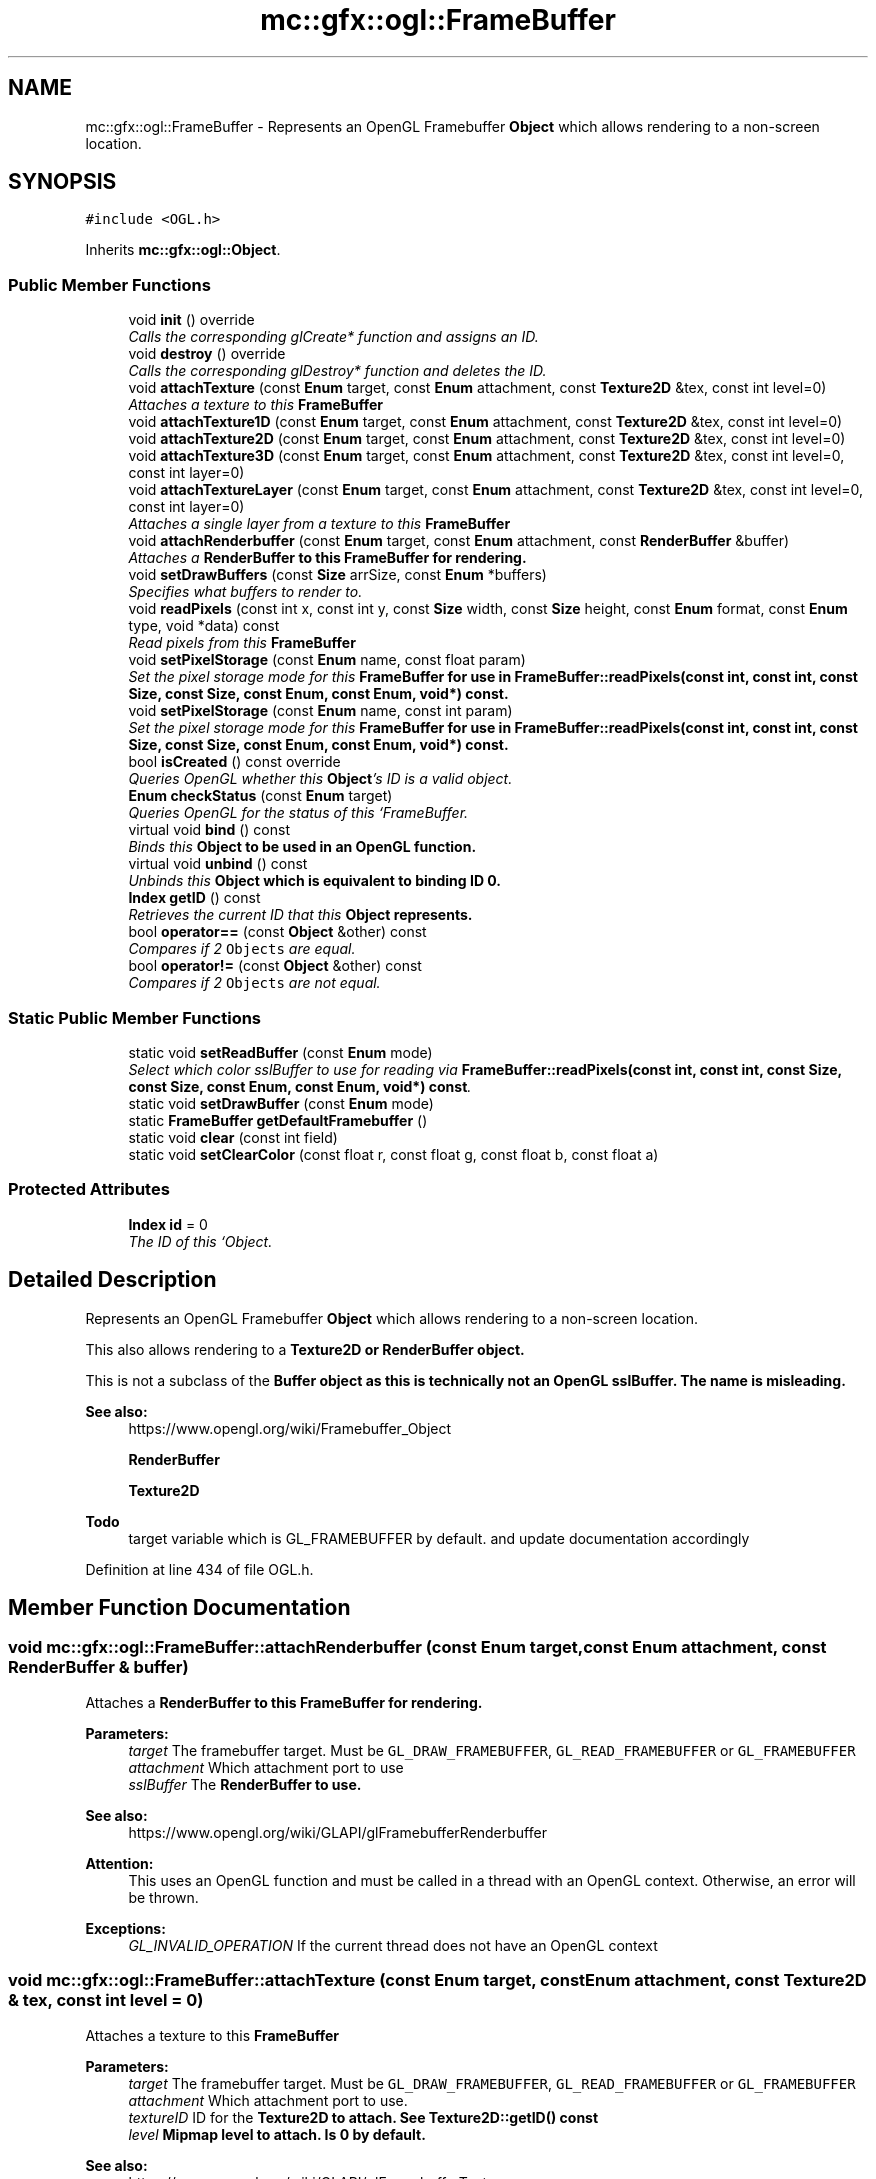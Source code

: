 .TH "mc::gfx::ogl::FrameBuffer" 3 "Sat Apr 8 2017" "Version Alpha" "MACE" \" -*- nroff -*-
.ad l
.nh
.SH NAME
mc::gfx::ogl::FrameBuffer \- Represents an OpenGL Framebuffer \fBObject\fP which allows rendering to a non-screen location\&.  

.SH SYNOPSIS
.br
.PP
.PP
\fC#include <OGL\&.h>\fP
.PP
Inherits \fBmc::gfx::ogl::Object\fP\&.
.SS "Public Member Functions"

.in +1c
.ti -1c
.RI "void \fBinit\fP () override"
.br
.RI "\fICalls the corresponding glCreate* function and assigns an ID\&. \fP"
.ti -1c
.RI "void \fBdestroy\fP () override"
.br
.RI "\fICalls the corresponding glDestroy* function and deletes the ID\&. \fP"
.ti -1c
.RI "void \fBattachTexture\fP (const \fBEnum\fP target, const \fBEnum\fP attachment, const \fBTexture2D\fP &tex, const int level=0)"
.br
.RI "\fIAttaches a texture to this \fC\fBFrameBuffer\fP\fP \fP"
.ti -1c
.RI "void \fBattachTexture1D\fP (const \fBEnum\fP target, const \fBEnum\fP attachment, const \fBTexture2D\fP &tex, const int level=0)"
.br
.ti -1c
.RI "void \fBattachTexture2D\fP (const \fBEnum\fP target, const \fBEnum\fP attachment, const \fBTexture2D\fP &tex, const int level=0)"
.br
.ti -1c
.RI "void \fBattachTexture3D\fP (const \fBEnum\fP target, const \fBEnum\fP attachment, const \fBTexture2D\fP &tex, const int level=0, const int layer=0)"
.br
.ti -1c
.RI "void \fBattachTextureLayer\fP (const \fBEnum\fP target, const \fBEnum\fP attachment, const \fBTexture2D\fP &tex, const int level=0, const int layer=0)"
.br
.RI "\fIAttaches a single layer from a texture to this \fC\fBFrameBuffer\fP\fP \fP"
.ti -1c
.RI "void \fBattachRenderbuffer\fP (const \fBEnum\fP target, const \fBEnum\fP attachment, const \fBRenderBuffer\fP &buffer)"
.br
.RI "\fIAttaches a \fC\fBRenderBuffer\fP\fP to this \fC\fBFrameBuffer\fP\fP for rendering\&. \fP"
.ti -1c
.RI "void \fBsetDrawBuffers\fP (const \fBSize\fP arrSize, const \fBEnum\fP *buffers)"
.br
.RI "\fISpecifies what buffers to render to\&. \fP"
.ti -1c
.RI "void \fBreadPixels\fP (const int x, const int y, const \fBSize\fP width, const \fBSize\fP height, const \fBEnum\fP format, const \fBEnum\fP type, void *data) const "
.br
.RI "\fIRead pixels from this \fC\fBFrameBuffer\fP\fP \fP"
.ti -1c
.RI "void \fBsetPixelStorage\fP (const \fBEnum\fP name, const float param)"
.br
.RI "\fISet the pixel storage mode for this \fC\fBFrameBuffer\fP\fP for use in \fBFrameBuffer::readPixels(const int, const int, const Size, const Size, const Enum, const Enum, void*) const\fP\&. \fP"
.ti -1c
.RI "void \fBsetPixelStorage\fP (const \fBEnum\fP name, const int param)"
.br
.RI "\fISet the pixel storage mode for this \fC\fBFrameBuffer\fP\fP for use in \fBFrameBuffer::readPixels(const int, const int, const Size, const Size, const Enum, const Enum, void*) const\fP\&. \fP"
.ti -1c
.RI "bool \fBisCreated\fP () const  override"
.br
.RI "\fIQueries OpenGL whether this \fBObject\fP's ID is a valid object\&. \fP"
.ti -1c
.RI "\fBEnum\fP \fBcheckStatus\fP (const \fBEnum\fP target)"
.br
.RI "\fIQueries OpenGL for the status of this `FrameBuffer\&. \fP"
.ti -1c
.RI "virtual void \fBbind\fP () const "
.br
.RI "\fIBinds this \fC\fBObject\fP\fP to be used in an OpenGL function\&. \fP"
.ti -1c
.RI "virtual void \fBunbind\fP () const "
.br
.RI "\fIUnbinds this \fC\fBObject\fP\fP which is equivalent to binding ID 0\&. \fP"
.ti -1c
.RI "\fBIndex\fP \fBgetID\fP () const "
.br
.RI "\fIRetrieves the current ID that this \fC\fBObject\fP\fP represents\&. \fP"
.ti -1c
.RI "bool \fBoperator==\fP (const \fBObject\fP &other) const "
.br
.RI "\fICompares if 2 \fCObjects\fP are equal\&. \fP"
.ti -1c
.RI "bool \fBoperator!=\fP (const \fBObject\fP &other) const "
.br
.RI "\fICompares if 2 \fCObjects\fP are not equal\&. \fP"
.in -1c
.SS "Static Public Member Functions"

.in +1c
.ti -1c
.RI "static void \fBsetReadBuffer\fP (const \fBEnum\fP mode)"
.br
.RI "\fISelect which color sslBuffer to use for reading via \fBFrameBuffer::readPixels(const int, const int, const Size, const Size, const Enum, const Enum, void*) const\fP\&. \fP"
.ti -1c
.RI "static void \fBsetDrawBuffer\fP (const \fBEnum\fP mode)"
.br
.ti -1c
.RI "static \fBFrameBuffer\fP \fBgetDefaultFramebuffer\fP ()"
.br
.ti -1c
.RI "static void \fBclear\fP (const int field)"
.br
.ti -1c
.RI "static void \fBsetClearColor\fP (const float r, const float g, const float b, const float a)"
.br
.in -1c
.SS "Protected Attributes"

.in +1c
.ti -1c
.RI "\fBIndex\fP \fBid\fP = 0"
.br
.RI "\fIThe ID of this `Object\&. \fP"
.in -1c
.SH "Detailed Description"
.PP 
Represents an OpenGL Framebuffer \fBObject\fP which allows rendering to a non-screen location\&. 

This also allows rendering to a \fC\fBTexture2D\fP\fP or \fC\fBRenderBuffer\fP\fP object\&. 
.PP
This is not a subclass of the \fC\fBBuffer\fP\fP object as this is technically not an OpenGL sslBuffer\&. The name is misleading\&.
.PP
\fBSee also:\fP
.RS 4
https://www.opengl.org/wiki/Framebuffer_Object 
.PP
\fBRenderBuffer\fP 
.PP
\fBTexture2D\fP 
.RE
.PP
\fBTodo\fP
.RS 4
target variable which is GL_FRAMEBUFFER by default\&. and update documentation accordingly 
.RE
.PP

.PP
Definition at line 434 of file OGL\&.h\&.
.SH "Member Function Documentation"
.PP 
.SS "void mc::gfx::ogl::FrameBuffer::attachRenderbuffer (const \fBEnum\fP target, const \fBEnum\fP attachment, const \fBRenderBuffer\fP & buffer)"

.PP
Attaches a \fC\fBRenderBuffer\fP\fP to this \fC\fBFrameBuffer\fP\fP for rendering\&. 
.PP
\fBParameters:\fP
.RS 4
\fItarget\fP The framebuffer target\&. Must be \fCGL_DRAW_FRAMEBUFFER\fP, \fCGL_READ_FRAMEBUFFER\fP or \fCGL_FRAMEBUFFER\fP 
.br
\fIattachment\fP Which attachment port to use 
.br
\fIsslBuffer\fP The \fC\fBRenderBuffer\fP\fP to use\&. 
.RE
.PP
\fBSee also:\fP
.RS 4
https://www.opengl.org/wiki/GLAPI/glFramebufferRenderbuffer 
.RE
.PP
\fBAttention:\fP
.RS 4
This uses an OpenGL function and must be called in a thread with an OpenGL context\&. Otherwise, an error will be thrown\&. 
.RE
.PP
\fBExceptions:\fP
.RS 4
\fIGL_INVALID_OPERATION\fP If the current thread does not have an OpenGL context 
.RE
.PP

.SS "void mc::gfx::ogl::FrameBuffer::attachTexture (const \fBEnum\fP target, const \fBEnum\fP attachment, const \fBTexture2D\fP & tex, const int level = \fC0\fP)"

.PP
Attaches a texture to this \fC\fBFrameBuffer\fP\fP 
.PP
\fBParameters:\fP
.RS 4
\fItarget\fP The framebuffer target\&. Must be \fCGL_DRAW_FRAMEBUFFER\fP, \fCGL_READ_FRAMEBUFFER\fP or \fCGL_FRAMEBUFFER\fP 
.br
\fIattachment\fP Which attachment port to use\&. 
.br
\fItextureID\fP ID for the \fC\fBTexture2D\fP\fP to attach\&. See \fBTexture2D::getID() const\fP 
.br
\fIlevel\fP Mipmap level to attach\&. Is 0 by default\&. 
.RE
.PP
\fBSee also:\fP
.RS 4
https://www.opengl.org/wiki/GLAPI/glFramebufferTexture 
.PP
\fBsetDrawBuffers(const Size, const Enum*)\fP 
.RE
.PP
\fBAttention:\fP
.RS 4
This uses an OpenGL function and must be called in a thread with an OpenGL context\&. Otherwise, an error will be thrown\&. 
.RE
.PP
\fBExceptions:\fP
.RS 4
\fIGL_INVALID_OPERATION\fP If the current thread does not have an OpenGL context 
.RE
.PP

.SS "void mc::gfx::ogl::FrameBuffer::attachTexture1D (const \fBEnum\fP target, const \fBEnum\fP attachment, const \fBTexture2D\fP & tex, const int level = \fC0\fP)"

.PP

.PP
\fBParameters:\fP
.RS 4
\fItexTarget\fP Target for the texture\&. If it is a cubemap, it must have a special target as specified in the OpenGL wiki link\&. 
.RE
.PP

.SS "void mc::gfx::ogl::FrameBuffer::attachTexture2D (const \fBEnum\fP target, const \fBEnum\fP attachment, const \fBTexture2D\fP & tex, const int level = \fC0\fP)"

.PP

.SS "void mc::gfx::ogl::FrameBuffer::attachTexture3D (const \fBEnum\fP target, const \fBEnum\fP attachment, const \fBTexture2D\fP & tex, const int level = \fC0\fP, const int layer = \fC0\fP)"

.PP

.PP
\fBParameters:\fP
.RS 4
\fIlayer\fP Which layer of the 3-dimensional image to use\&. It is 0 by default\&. 
.RE
.PP

.SS "void mc::gfx::ogl::FrameBuffer::attachTextureLayer (const \fBEnum\fP target, const \fBEnum\fP attachment, const \fBTexture2D\fP & tex, const int level = \fC0\fP, const int layer = \fC0\fP)"

.PP
Attaches a single layer from a texture to this \fC\fBFrameBuffer\fP\fP 
.PP
\fBParameters:\fP
.RS 4
\fItarget\fP The framebuffer target\&. Must be \fCGL_DRAW_FRAMEBUFFER\fP, \fCGL_READ_FRAMEBUFFER\fP or \fCGL_FRAMEBUFFER\fP 
.br
\fIattachment\fP Which attachment port to use\&. 
.br
\fItexture\fP ID for the \fC\fBTexture2D\fP\fP to attach\&. See \fBTexture2D::getID() const\fP 
.br
\fIlevel\fP Mipmap level to attach\&. Is 0 by default\&. 
.br
\fIlayer\fP Which layer of the texture to use\&. It is 0 by default\&. 
.RE
.PP
\fBSee also:\fP
.RS 4
https://www.opengl.org/wiki/GLAPI/glFramebufferTextureLayer 
.RE
.PP
\fBAttention:\fP
.RS 4
This uses an OpenGL function and must be called in a thread with an OpenGL context\&. Otherwise, an error will be thrown\&. 
.RE
.PP
\fBExceptions:\fP
.RS 4
\fIGL_INVALID_OPERATION\fP If the current thread does not have an OpenGL context 
.RE
.PP

.SS "virtual void mc::gfx::ogl::Object::bind () const\fC [virtual]\fP, \fC [inherited]\fP"

.PP
Binds this \fC\fBObject\fP\fP to be used in an OpenGL function\&. 
.PP
\fBAttention:\fP
.RS 4
This uses an OpenGL function and must be called in a thread with an OpenGL context\&. Otherwise, an error will be thrown\&. 
.RE
.PP
\fBExceptions:\fP
.RS 4
\fIGL_INVALID_OPERATION\fP If the current thread does not have an OpenGL context 
.RE
.PP
\fBSee also:\fP
.RS 4
\fBObject::unbind() const\fP 
.RE
.PP
\fBExceptions:\fP
.RS 4
\fIGL_INVALID_OPERATION\fP If this \fC\fBObject\fP\fP has not been created yet 
.RE
.PP

.PP
Reimplemented in \fBmc::gfx::ogl::Texture2D\fP\&.
.SS "\fBEnum\fP mc::gfx::ogl::FrameBuffer::checkStatus (const \fBEnum\fP target)"

.PP
Queries OpenGL for the status of this `FrameBuffer\&. \fCCan be used to detect whether this\fPFrameBuffer` encountered an error during creation\&. 
.PP
\fBParameters:\fP
.RS 4
\fItarget\fP The framebuffer target\&. Must be \fCGL_DRAW_FRAMEBUFFER\fP, \fCGL_READ_FRAMEBUFFER\fP or \fCGL_FRAMEBUFFER\fP 
.RE
.PP
\fBReturns:\fP
.RS 4
The \fC\fBFrameBuffer\fP\fP status\&. The full list of enums is described in the OpenGL specification\&. 
.RE
.PP
\fBSee also:\fP
.RS 4
https://www.opengl.org/wiki/GLAPI/glCheckFramebufferStatus 
.RE
.PP
\fBAttention:\fP
.RS 4
This uses an OpenGL function and must be called in a thread with an OpenGL context\&. Otherwise, an error will be thrown\&. 
.RE
.PP
\fBExceptions:\fP
.RS 4
\fIGL_INVALID_OPERATION\fP If the current thread does not have an OpenGL context 
.RE
.PP

.SS "static void mc::gfx::ogl::FrameBuffer::clear (const int field)\fC [static]\fP"

.PP
\fBAttention:\fP
.RS 4
This uses an OpenGL function and must be called in a thread with an OpenGL context\&. Otherwise, an error will be thrown\&. 
.RE
.PP
\fBExceptions:\fP
.RS 4
\fIGL_INVALID_OPERATION\fP If the current thread does not have an OpenGL context 
.RE
.PP

.SS "void mc::gfx::ogl::FrameBuffer::destroy ()\fC [override]\fP, \fC [virtual]\fP"

.PP
Calls the corresponding glDestroy* function and deletes the ID\&. 
.PP
\fBAttention:\fP
.RS 4
This uses an OpenGL function and must be called in a thread with an OpenGL context\&. Otherwise, an error will be thrown\&. 
.RE
.PP
\fBExceptions:\fP
.RS 4
\fIGL_INVALID_OPERATION\fP If the current thread does not have an OpenGL context 
.RE
.PP
\fBSee also:\fP
.RS 4
\fBObject::init()\fP 
.PP
\fBObject::bind() const\fP 
.PP
\fBObject::unbind\fP const 
.PP
\fBObject::isCreated() const\fP 
.RE
.PP
\fBExceptions:\fP
.RS 4
\fIGL_INVALID_OPERATION\fP If this \fC\fBObject\fP\fP has not been created yet (\fBObject::init()\fP has not been called) 
.RE
.PP

.PP
Implements \fBmc::gfx::ogl::Object\fP\&.
.SS "static \fBFrameBuffer\fP mc::gfx::ogl::FrameBuffer::getDefaultFramebuffer ()\fC [static]\fP"

.SS "\fBIndex\fP mc::gfx::ogl::Object::getID () const\fC [inherited]\fP"

.PP
Retrieves the current ID that this \fC\fBObject\fP\fP represents\&. The ID is an unsigned number that acts like a pointer to OpenGL memory\&. It is assigned when \fBObject::init()\fP is called\&. 
.PP
If it is 0, the \fC\fBObject\fP\fP is considered uncreated\&. 
.PP
When using \fBObject::bind() const \fPit will bind to this ID\&. \fBObject::unbind() const \fPwill bind to ID 0, which is the equivelant of a null pointer\&. 
.PP
\fBReturns:\fP
.RS 4
The ID represented by this \fC\fBObject\fP\fP 
.RE
.PP

.SS "void mc::gfx::ogl::FrameBuffer::init ()\fC [override]\fP, \fC [virtual]\fP"

.PP
Calls the corresponding glCreate* function and assigns an ID\&. 
.PP
\fBAttention:\fP
.RS 4
This uses an OpenGL function and must be called in a thread with an OpenGL context\&. Otherwise, an error will be thrown\&. 
.RE
.PP
\fBExceptions:\fP
.RS 4
\fIGL_INVALID_OPERATION\fP If the current thread does not have an OpenGL context 
.RE
.PP
\fBSee also:\fP
.RS 4
\fBObject::destroy()\fP 
.PP
\fBObject::bind() const\fP 
.PP
\fBObject::unbind\fP const 
.PP
\fBObject::isCreated() const\fP 
.RE
.PP

.PP
Implements \fBmc::gfx::ogl::Object\fP\&.
.SS "bool mc::gfx::ogl::FrameBuffer::isCreated () const\fC [override]\fP, \fC [virtual]\fP"

.PP
Queries OpenGL whether this \fBObject\fP's ID is a valid object\&. 
.PP
\fBReturns:\fP
.RS 4
Whether this \fC\fBObject\fP\fP represents memory 
.RE
.PP
\fBSee also:\fP
.RS 4
\fBObject::bind() const\fP 
.PP
\fBObject::init()\fP 
.RE
.PP
\fBAttention:\fP
.RS 4
This uses an OpenGL function and must be called in a thread with an OpenGL context\&. Otherwise, an error will be thrown\&. 
.RE
.PP
\fBExceptions:\fP
.RS 4
\fIGL_INVALID_OPERATION\fP If the current thread does not have an OpenGL context 
.RE
.PP

.PP
Implements \fBmc::gfx::ogl::Object\fP\&.
.SS "bool mc::gfx::ogl::Object::operator!= (const \fBObject\fP & other) const\fC [inherited]\fP"

.PP
Compares if 2 \fCObjects\fP are not equal\&. 
.PP
\fBSee also:\fP
.RS 4
\fBObject::getID() const\fP 
.PP
\fBObject::operator==(const Object&) const\fP 
.RE
.PP
\fBReturns:\fP
.RS 4
Whether \fCthis\fP and \fCother\fP are different 
.RE
.PP
\fBParameters:\fP
.RS 4
\fIother\fP What to compare with 
.RE
.PP

.SS "bool mc::gfx::ogl::Object::operator== (const \fBObject\fP & other) const\fC [inherited]\fP"

.PP
Compares if 2 \fCObjects\fP are equal\&. 
.PP
\fBSee also:\fP
.RS 4
\fBObject::getID() const\fP 
.PP
\fBObject::operator!=(const Object&) const\fP 
.RE
.PP
\fBReturns:\fP
.RS 4
Whether \fCthis\fP and \fCother\fP are the same 
.RE
.PP
\fBParameters:\fP
.RS 4
\fIother\fP What to compare with 
.RE
.PP

.SS "void mc::gfx::ogl::FrameBuffer::readPixels (const int x, const int y, const \fBSize\fP width, const \fBSize\fP height, const \fBEnum\fP format, const \fBEnum\fP type, void * data) const"

.PP
Read pixels from this \fC\fBFrameBuffer\fP\fP 
.PP
\fBParameters:\fP
.RS 4
\fIx\fP The x-coordinate of the lower-left pixel block you want to read\&. The origin is the lower left corner of the framebuffer 
.br
\fIy\fP The y-coordinate of the lower-left pixel block you want to read\&. The origin is the lower left corner of the framebuffer 
.br
\fIwidth\fP The width of the pixel block you want to read\&. A width and height of 1 means a single pixel 
.br
\fIheight\fP The height of the pixel block you want to read\&. A width and height of 1 means a single pixel 
.br
\fIformat\fP The format of the pixel data\&. Must be one of GL_STENCIL_INDEX, GL_DEPTH_COMPONENT, GL_DEPTH_STENCIL, GL_RED, GL_GREEN, GL_BLUE, GL_RGB, GL_BGR, GL_RGBA, and GL_BGRA\&. 
.br
\fItype\fP The type of the pixel data 
.br
\fIdata\fP Pointer to where you want the data to be written to\&. 
.RE
.PP
\fBSee also:\fP
.RS 4
https://www.opengl.org/sdk/docs/man/html/glReadPixels.xhtml 
.PP
\fBFrameBuffer::setPixelStorage(const Enum, const float)\fP 
.PP
\fBFrameBuffer::setReadBuffer(const Enum)\fP; 
.RE
.PP
\fBAttention:\fP
.RS 4
This uses an OpenGL function and must be called in a thread with an OpenGL context\&. Otherwise, an error will be thrown\&. 
.RE
.PP
\fBExceptions:\fP
.RS 4
\fIGL_INVALID_OPERATION\fP If the current thread does not have an OpenGL context 
.RE
.PP

.SS "static void mc::gfx::ogl::FrameBuffer::setClearColor (const float r, const float g, const float b, const float a)\fC [static]\fP"

.PP
\fBAttention:\fP
.RS 4
This uses an OpenGL function and must be called in a thread with an OpenGL context\&. Otherwise, an error will be thrown\&. 
.RE
.PP
\fBExceptions:\fP
.RS 4
\fIGL_INVALID_OPERATION\fP If the current thread does not have an OpenGL context 
.RE
.PP

.SS "static void mc::gfx::ogl::FrameBuffer::setDrawBuffer (const \fBEnum\fP mode)\fC [static]\fP"

.PP
\fBAttention:\fP
.RS 4
This uses an OpenGL function and must be called in a thread with an OpenGL context\&. Otherwise, an error will be thrown\&. 
.RE
.PP
\fBExceptions:\fP
.RS 4
\fIGL_INVALID_OPERATION\fP If the current thread does not have an OpenGL context 
.RE
.PP

.SS "void mc::gfx::ogl::FrameBuffer::setDrawBuffers (const \fBSize\fP arrSize, const \fBEnum\fP * buffers)"

.PP
Specifies what buffers to render to\&. Takes in an array of attachments\&. A \fC\fBRenderBuffer\fP\fP or \fC\fBTexture2D\fP\fP can be attached to act as a draw sslBuffer\&. 
.PP
\fBParameters:\fP
.RS 4
\fIarrSize\fP Size of the array of render buffers 
.br
\fIbuffers\fP Pointer to the first element of the array 
.RE
.PP
\fBSee also:\fP
.RS 4
https://www.opengl.org/wiki/GLAPI/glDrawBuffers 
.PP
FrameBuffer::attachTexture(const Enum, const Enum, const Enum, const unsigned int) 
.PP
FrameBuffer::attachTexture1D(const Enum, const Enum, const Enum, const unsigned int, const int) 
.PP
FrameBuffer::attachTexture2D(const Enum, const Enum, const Enum, const unsigned int, const int) 
.PP
FrameBuffer::attachTexture2D(const Enum, const Enum, const Enum, const unsigned int, const int, const int) 
.PP
FrameBuffer::attachTextureLayer(const Enum, const Enum, const unsigned int, const int) 
.PP
\fBFrameBuffer::attachRenderbuffer(const Enum, const Enum, const RenderBuffer&)\fP 
.RE
.PP
\fBAttention:\fP
.RS 4
This uses an OpenGL function and must be called in a thread with an OpenGL context\&. Otherwise, an error will be thrown\&. 
.RE
.PP
\fBExceptions:\fP
.RS 4
\fIGL_INVALID_OPERATION\fP If the current thread does not have an OpenGL context 
.RE
.PP

.SS "void mc::gfx::ogl::FrameBuffer::setPixelStorage (const \fBEnum\fP name, const float param)"

.PP
Set the pixel storage mode for this \fC\fBFrameBuffer\fP\fP for use in \fBFrameBuffer::readPixels(const int, const int, const Size, const Size, const Enum, const Enum, void*) const\fP\&. 
.PP
\fBParameters:\fP
.RS 4
\fIname\fP The parameter to change 
.br
\fIparam\fP What to change it to 
.RE
.PP
\fBSee also:\fP
.RS 4
https://www.opengl.org/sdk/docs/man/html/glPixelStore.xhtml 
.PP
.RE
.PP
\fBAttention:\fP
.RS 4
This uses an OpenGL function and must be called in a thread with an OpenGL context\&. Otherwise, an error will be thrown\&. 
.RE
.PP
\fBExceptions:\fP
.RS 4
\fIGL_INVALID_OPERATION\fP If the current thread does not have an OpenGL context 
.RE
.PP

.SS "void mc::gfx::ogl::FrameBuffer::setPixelStorage (const \fBEnum\fP name, const int param)"

.PP
Set the pixel storage mode for this \fC\fBFrameBuffer\fP\fP for use in \fBFrameBuffer::readPixels(const int, const int, const Size, const Size, const Enum, const Enum, void*) const\fP\&. 
.PP
\fBParameters:\fP
.RS 4
\fIname\fP The parameter to change 
.br
\fIparam\fP What to change it to 
.RE
.PP
\fBSee also:\fP
.RS 4
https://www.opengl.org/sdk/docs/man/html/glPixelStore.xhtml 
.PP
.RE
.PP
\fBAttention:\fP
.RS 4
This uses an OpenGL function and must be called in a thread with an OpenGL context\&. Otherwise, an error will be thrown\&. 
.RE
.PP
\fBExceptions:\fP
.RS 4
\fIGL_INVALID_OPERATION\fP If the current thread does not have an OpenGL context 
.RE
.PP

.SS "static void mc::gfx::ogl::FrameBuffer::setReadBuffer (const \fBEnum\fP mode)\fC [static]\fP"

.PP
Select which color sslBuffer to use for reading via \fBFrameBuffer::readPixels(const int, const int, const Size, const Size, const Enum, const Enum, void*) const\fP\&. 
.PP
\fBParameters:\fP
.RS 4
\fImode\fP Which attachment to use 
.RE
.PP
\fBSee also:\fP
.RS 4
\fBFrameBuffer::setPixelStorage(const Enum, const float)\fP 
.PP
https://www.opengl.org/sdk/docs/man/html/glReadBuffer.xhtml 
.PP
FrameBuffer::attachTexture(const Enum, const Enum, const Enum, const unsigned int) 
.PP
FrameBuffer::attachTexture1D(const Enum, const Enum, const Enum, const unsigned int, const int) 
.PP
FrameBuffer::attachTexture2D(const Enum, const Enum, const Enum, const unsigned int, const int) 
.PP
FrameBuffer::attachTexture2D(const Enum, const Enum, const Enum, const unsigned int, const int, const int) 
.PP
FrameBuffer::attachTextureLayer(const Enum, const Enum, const unsigned int, const int) 
.PP
\fBFrameBuffer::attachRenderbuffer(const Enum, const Enum, const RenderBuffer&)\fP 
.RE
.PP
\fBAttention:\fP
.RS 4
This uses an OpenGL function and must be called in a thread with an OpenGL context\&. Otherwise, an error will be thrown\&. 
.RE
.PP
\fBExceptions:\fP
.RS 4
\fIGL_INVALID_OPERATION\fP If the current thread does not have an OpenGL context 
.RE
.PP

.SS "virtual void mc::gfx::ogl::Object::unbind () const\fC [virtual]\fP, \fC [inherited]\fP"

.PP
Unbinds this \fC\fBObject\fP\fP which is equivalent to binding ID 0\&. 
.PP
\fBAttention:\fP
.RS 4
This uses an OpenGL function and must be called in a thread with an OpenGL context\&. Otherwise, an error will be thrown\&. 
.RE
.PP
\fBExceptions:\fP
.RS 4
\fIGL_INVALID_OPERATION\fP If the current thread does not have an OpenGL context 
.RE
.PP
\fBSee also:\fP
.RS 4
\fBObject::bind() const\fP 
.RE
.PP

.SH "Member Data Documentation"
.PP 
.SS "\fBIndex\fP mc::gfx::ogl::Object::id = 0\fC [protected]\fP, \fC [inherited]\fP"

.PP
The ID of this `Object\&. ` Should be set in \fBObject::init()\fP and become 0 in \fBObject::destroy()\fP 
.PP
\fBObject::getID() const \fPreturns this\&. 
.PP
Definition at line 197 of file OGL\&.h\&.

.SH "Author"
.PP 
Generated automatically by Doxygen for MACE from the source code\&.
